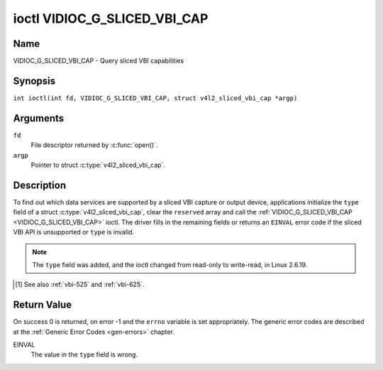 .. SPDX-License-Identifier: GFDL-1.1-no-invariants-or-later
.. c:namespace:: V4L

.. _VIDIOC_G_SLICED_VBI_CAP:

*****************************
ioctl VIDIOC_G_SLICED_VBI_CAP
*****************************

Name
====

VIDIOC_G_SLICED_VBI_CAP - Query sliced VBI capabilities

Synopsis
========

.. c:macro:: VIDIOC_G_SLICED_VBI_CAP

``int ioctl(int fd, VIDIOC_G_SLICED_VBI_CAP, struct v4l2_sliced_vbi_cap *argp)``

Arguments
=========

``fd``
    File descriptor returned by :c:func:`open()`.

``argp``
    Pointer to struct :c:type:`v4l2_sliced_vbi_cap`.

Description
===========

To find out which data services are supported by a sliced VBI capture or
output device, applications initialize the ``type`` field of a struct
:c:type:`v4l2_sliced_vbi_cap`, clear the
``reserved`` array and call the :ref:`VIDIOC_G_SLICED_VBI_CAP <VIDIOC_G_SLICED_VBI_CAP>` ioctl. The
driver fills in the remaining fields or returns an ``EINVAL`` error code if
the sliced VBI API is unsupported or ``type`` is invalid.

.. note::

   The ``type`` field was added, and the ioctl changed from read-only
   to write-read, in Linux 2.6.19.

.. c:type:: v4l2_sliced_vbi_cap

.. tabularcolumns:: |p{1.2cm}|p{4.2cm}|p{4.1cm}|p{4.0cm}|p{4.0cm}|

.. flat-table:: struct v4l2_sliced_vbi_cap
    :header-rows:  0
    :stub-columns: 0
    :widths:       3 3 2 2 2

    * - __u16
      - ``service_set``
      - :cspan:`2` A set of all data services supported by the driver.

	Equal to the union of all elements of the ``service_lines`` array.
    * - __u16
      - ``service_lines``\ [2][24]
      - :cspan:`2` Each element of this array contains a set of data
	services the hardware can look for or insert into a particular
	scan line. Data services are defined in :ref:`vbi-services`.
	Array indices map to ITU-R line numbers\ [#f1]_ as follows:
    * -
      -
      - Element
      - 525 line systems
      - 625 line systems
    * -
      -
      - ``service_lines``\ [0][1]
      - 1
      - 1
    * -
      -
      - ``service_lines``\ [0][23]
      - 23
      - 23
    * -
      -
      - ``service_lines``\ [1][1]
      - 264
      - 314
    * -
      -
      - ``service_lines``\ [1][23]
      - 286
      - 336
    * -
    * -
      -
      - :cspan:`2` The number of VBI lines the hardware can capture or
	output per frame, or the number of services it can identify on a
	given line may be limited. For example on PAL line 16 the hardware
	may be able to look for a VPS or Teletext signal, but not both at
	the same time. Applications can learn about these limits using the
	:ref:`VIDIOC_S_FMT <VIDIOC_G_FMT>` ioctl as described in
	:ref:`sliced`.
    * -
    * -
      -
      - :cspan:`2` Drivers must set ``service_lines`` [0][0] and
	``service_lines``\ [1][0] to zero.
    * - __u32
      - ``type``
      - Type of the data stream, see :c:type:`v4l2_buf_type`. Should be
	``V4L2_BUF_TYPE_SLICED_VBI_CAPTURE`` or
	``V4L2_BUF_TYPE_SLICED_VBI_OUTPUT``.
    * - __u32
      - ``reserved``\ [3]
      - :cspan:`2` This array is reserved for future extensions.

	Applications and drivers must set it to zero.

.. [#f1]

   See also :ref:`vbi-525` and :ref:`vbi-625`.

.. raw:: latex

    \scriptsize

.. tabularcolumns:: |p{3.5cm}|p{1.0cm}|p{2.0cm}|p{2.0cm}|p{8.0cm}|

.. _vbi-services:

.. flat-table:: Sliced VBI services
    :header-rows:  1
    :stub-columns: 0
    :widths:       2 1 1 2 2

    * - Symbol
      - Value
      - Reference
      - Lines, usually
      - Payload
    * - ``V4L2_SLICED_TELETEXT_B`` (Teletext System B)
      - 0x0001
      - :ref:`ets300706`,

	:ref:`itu653`
      - PAL/SECAM line 7-22, 320-335 (second field 7-22)
      - Last 42 of the 45 byte Teletext packet, that is without clock
	run-in and framing code, lsb first transmitted.
    * - ``V4L2_SLICED_VPS``
      - 0x0400
      - :ref:`ets300231`
      - PAL line 16
      - Byte number 3 to 15 according to Figure 9 of ETS 300 231, lsb
	first transmitted.
    * - ``V4L2_SLICED_CAPTION_525``
      - 0x1000
      - :ref:`cea608`
      - NTSC line 21, 284 (second field 21)
      - Two bytes in transmission order, including parity bit, lsb first
	transmitted.
    * - ``V4L2_SLICED_WSS_625``
      - 0x4000
      - :ref:`en300294`,

	:ref:`itu1119`
      - PAL/SECAM line 23
      -

	::

	    Byte        0                 1
		 msb         lsb  msb           lsb
	    Bit  7 6 5 4 3 2 1 0  x x 13 12 11 10 9
    * - ``V4L2_SLICED_VBI_525``
      - 0x1000
      - :cspan:`2` Set of services applicable to 525 line systems.
    * - ``V4L2_SLICED_VBI_625``
      - 0x4401
      - :cspan:`2` Set of services applicable to 625 line systems.

.. raw:: latex

    \normalsize

Return Value
============

On success 0 is returned, on error -1 and the ``errno`` variable is set
appropriately. The generic error codes are described at the
:ref:`Generic Error Codes <gen-errors>` chapter.

EINVAL
    The value in the ``type`` field is wrong.
